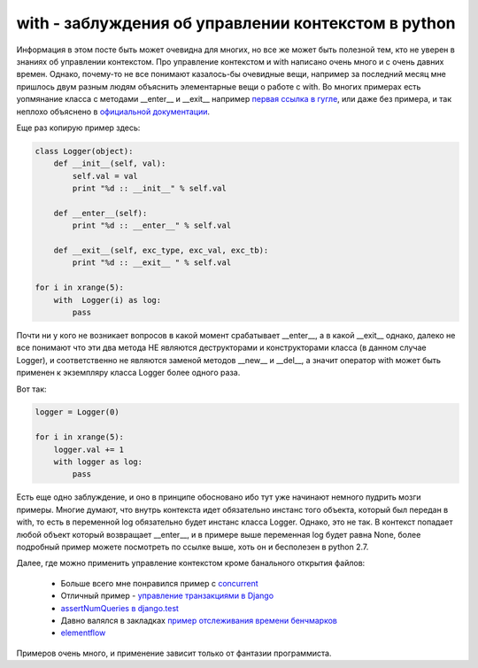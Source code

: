 .. meta::
    tags: [python, context-managers, with]


============================================================
    with - заблуждения об управлении контекстом в python
============================================================

Информация в этом посте быть может очевидна для многих, но все же может быть полезной тем, кто не уверен в знаниях об управлении контекстом.
Про управление контекстом и with написано очень много и с очень давних времен. Однако, почему-то не все понимают казалось-бы очевидные вещи, например за последний месяц мне пришлось двум разным людям объяснить элементарные вещи о работе с with. Во многих примерах есть уопмянание класса с методами __enter__ и __exit__ например `первая ссылка в гугле`_, или даже без примера, и так неплохо объяснено в `официальной документации`_. 

.. _первая ссылка в гугле: http://proft.me/2010/06/24/python-i-menedzher-konteksta/
.. _официальной документации: http://docs.python.org/reference/datamodel.html#with-statement-context-managers

Еще раз копирую пример здесь:

.. sourcecode:: python

    class Logger(object):
        def __init__(self, val):
            self.val = val 
            print "%d :: __init__" % self.val

        def __enter__(self):
            print "%d :: __enter__" % self.val

        def __exit__(self, exc_type, exc_val, exc_tb):
            print "%d :: __exit__ " % self.val

    for i in xrange(5):
        with  Logger(i) as log:
            pass    

Почти ни у кого не возникает вопросов в какой момент срабатывает __enter__, а в какой __exit__ однако, далеко не все понимают что эти два метода НЕ являются деструкторами и конструкторами класса (в данном случае Logger), и соответственно не являются заменой методов __new__ и __del__, а значит оператор with может быть применен к экземпляру класса Logger более одного раза. 

Вот так:

.. sourcecode:: python

    logger = Logger(0)

    for i in xrange(5):
        logger.val += 1
        with logger as log:
            pass


Есть еще одно заблуждение, и оно в принципе обосновано ибо тут уже начинают немного пудрить мозги примеры. Многие думают, что внутрь контекста идет обязательно инстанс того объекта, который был передан в with, то есть в переменной log обязательно будет инстанс класса Logger. Однако, это не так. В контекст попадает любой объект который возвращает __enter__, и в примере выше переменная log будет равна None, более подробный пример можете посмотреть по ссылке выше, хоть он и бесполезен в python 2.7.

Далее, где можно применить управление контекстом кроме банального открытия файлов:

 - Больше всего мне понравился пример с `concurrent`_
 - Отличный пример - `управление транзакциями в Django`_
 - `assertNumQueries в django.test`_
 - Давно валялся в закладках `пример отслеживания времени бенчмарков`_
 - `elementflow`_

.. _concurrent: http://docs.python.org/dev/library/concurrent.futures.html#threadpoolexecutor-example
.. _управление транзакциями в Django: https://docs.djangoproject.com/en/1.3/topics/db/transactions/#controlling-transaction-management-in-views
.. _assertNumQueries в django.test: https://docs.djangoproject.com/en/1.3/topics/testing/#django.test.TestCase.assertNumQueries
.. _пример отслеживания времени бенчмарков: http://dabeaz.blogspot.com/2010/02/context-manager-for-timing-benchmarks.html
.. _elementflow: http://softwaremaniacs.org/blog/2010/05/19/elementflow/ 


Примеров очень много, и применение зависит только от фантазии программиста.


